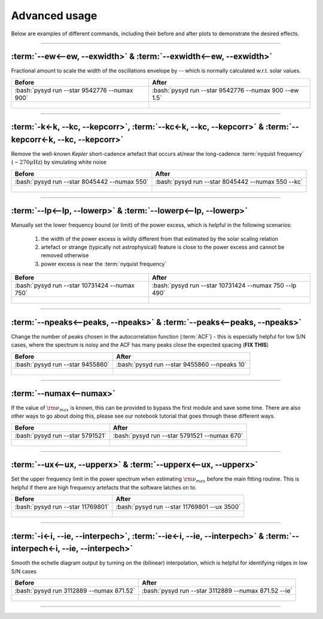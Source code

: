 .. role:: bash(code)
   :language: bash

.. role:: underlined
   :class: underlined

.. _user-guide-advanced:

**************
Advanced usage
**************


Below are examples of different commands, including their before and after plots to demonstrate
the desired effects.

-----

:term:`--ew<--ew, --exwidth>` & :term:`--exwidth<--ew, --exwidth>`
##################################################################

Fractional amount to scale the width of the oscillations envelope by -- which is normally calculated
w.r.t. solar values.

+-------------------------------------------------------+-------------------------------------------------------+
| Before                                                | After                                                 |
+=======================================================+=======================================================+
| :bash:`pysyd run --star 9542776 --numax 900`          | :bash:`pysyd run --star 9542776 --numax 900 --ew 1.5` |
+-------------------------------------------------------+-------------------------------------------------------+
| .. figure:: ../_static/examples/9542776_before.png    | .. figure:: ../_static/examples/9542776_after.png     |
|    :width: 680                                        |    :width: 680                                        |
+-------------------------------------------------------+-------------------------------------------------------+

-----

:term:`-k<-k, --kc, --kepcorr>`, :term:`--kc<-k, --kc, --kepcorr>` & :term:`--kepcorr<-k, --kc, --kepcorr>`
###########################################################################################################

Remove the well-known *Kepler* short-cadence artefact that occurs at/near the long-cadence :term:`nyquist frequency` 
(:math:`\sim 270 \mu \mathrm{Hz}`) by simulating white noise

+-------------------------------------------------------+------------------------------------------------------+
| Before                                                | After                                                |
+=======================================================+======================================================+
| :bash:`pysyd run --star 8045442 --numax 550`          | :bash:`pysyd run --star 8045442 --numax 550 --kc`    |
+-------------------------------------------------------+------------------------------------------------------+
| .. figure:: ../_static/examples/8045442_before.png    | .. figure:: ../_static/examples/8045442_after.png    |
|    :width: 680                                        |    :width: 680                                       |
+-------------------------------------------------------+------------------------------------------------------+

-----

:term:`--lp<--lp, --lowerp>` & :term:`--lowerp<--lp, --lowerp>`
###############################################################

Manually set the lower frequency bound (or limit) of the power excess, which is helpful
in the following scenarios:

 #. the width of the power excess is wildly different from that estimated by the solar scaling relation
 #. artefact or strange (typically not astrophysical) feature is close to the power excess and cannot be removed otherwise
 #. power excess is near the :term:`nyquist frequency`


+---------------------------------------------------------+--------------------------------------------------------+
| Before                                                  | After                                                  |
+=========================================================+========================================================+
| :bash:`pysyd run --star 10731424 --numax 750`           | :bash:`pysyd run --star 10731424 --numax 750 --lp 490` |
+---------------------------------------------------------+--------------------------------------------------------+
| .. figure:: ../_static/examples/10731424_before.png     | .. figure:: ../_static/examples/10731424_after.png     |
|    :width: 680                                          |    :width: 680                                         |
+---------------------------------------------------------+--------------------------------------------------------+

-----

:term:`--npeaks<--peaks, --npeaks>` & :term:`--peaks<--peaks, --npeaks>`
########################################################################

Change the number of peaks chosen in the autocorrelation function (:term:`ACF`) - this is especially
helpful for low S/N cases, where the spectrum is noisy and the ACF has many peaks close the expected
spacing (**FIX THIS**)

+-------------------------------------------------------+------------------------------------------------------+
| Before                                                | After                                                |
+=======================================================+======================================================+
| :bash:`pysyd run --star 9455860`                      | :bash:`pysyd run --star 9455860 --npeaks 10`         |
+-------------------------------------------------------+------------------------------------------------------+
| .. figure:: ../_static/examples/9455860_before.png    | .. figure:: ../_static/examples/9455860_after.png    |
|    :width: 680                                        |    :width: 680                                       |
+-------------------------------------------------------+------------------------------------------------------+

-----

:term:`--numax<--numax>`
########################

If the value of :math:`\rm \nu_{max}` is known, this can be provided to bypass the first module and save some time. 
There are also other ways to go about doing this, please see our notebook tutorial that goes through these different
ways.

+--------------------------------------------------------+-------------------------------------------------------+
| Before                                                 | After                                                 |
+========================================================+=======================================================+
| :bash:`pysyd run --star 5791521`                       | :bash:`pysyd run --star 5791521 --numax 670`          |
+--------------------------------------------------------+-------------------------------------------------------+
| .. figure:: ../_static/examples/5791521_before.png     | .. figure:: ../_static/examples/5791521_after.png     |
|    :width: 680                                         |    :width: 680                                        |
+--------------------------------------------------------+-------------------------------------------------------+

-----

:term:`--ux<--ux, --upperx>` & :term:`--upperx<--ux, --upperx>`
###############################################################

Set the upper frequency limit in the power spectrum when estimating :math:`\rm \nu_{max}` before the main fitting
routine. This is helpful if there are high frequency artefacts that the software latches on to.

+--------------------------------------------------------+-------------------------------------------------------+
| Before                                                 | After                                                 |
+========================================================+=======================================================+
| :bash:`pysyd run --star 11769801`                      | :bash:`pysyd run --star 11769801 --ux 3500`           |
+--------------------------------------------------------+-------------------------------------------------------+
| .. figure:: ../_static/examples/11769801_before.png    | .. figure:: ../_static/examples/11769801_after.png    |
|    :width: 680                                         |    :width: 680                                        |
+--------------------------------------------------------+-------------------------------------------------------+

-----

:term:`-i<-i, --ie, --interpech>`, :term:`--ie<-i, --ie, --interpech>` & :term:`--interpech<-i, --ie, --interpech>`
###################################################################################################################

Smooth the echelle diagram output by turning on the (bilinear) interpolation, which is helpful for identifying
ridges in low S/N cases

+--------------------------------------------------------+--------------------------------------------------------+
| Before                                                 | After                                                  |
+========================================================+========================================================+
| :bash:`pysyd run 3112889 --numax 871.52`               | :bash:`pysyd run --star 3112889 --numax 871.52 --ie`   |
+--------------------------------------------------------+--------------------------------------------------------+
| .. figure:: ../_static/examples/3112889_before.png     | .. figure:: ../_static/examples/3112889_after.png      |
|    :width: 680                                         |    :width: 680                                         |
+--------------------------------------------------------+--------------------------------------------------------+

-----